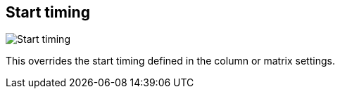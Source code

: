 [#inspector-clip-start-timing]
== Start timing

image:generated/screenshots/elements/inspector/clip/start-timing.png[Start timing, role="related thumb right"]

This overrides the start timing defined in the column or matrix settings.
